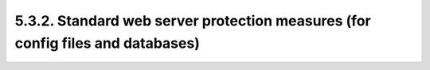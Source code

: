 5.3.2.  Standard web server protection measures (for config files and databases)
^^^^^^^^^^^^^^^^^^^^^^^^^^^^^^^^^^^^^^^^^^^^^^^^^^^^^^^^^^^^^^^^^^^^^^^^^^^^^^^^^^^^

